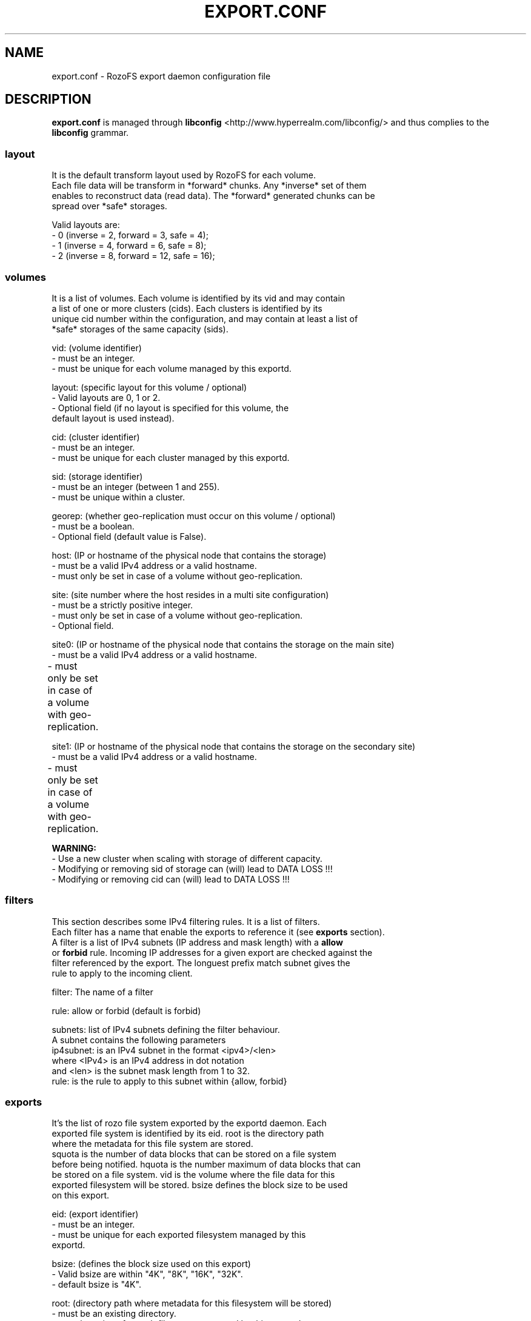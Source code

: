 .\" Process this file with
.\" groff -man -Tascii export.conf.5
.\"
.TH EXPORT.CONF 5 "APRIL 2014" RozoFS "User Manuals"
.SH NAME
export.conf \- RozoFS export daemon configuration file
.SH DESCRIPTION
.B export.conf
is managed through
.B libconfig
<http://www.hyperrealm.com/libconfig/>
and thus complies to the
.B libconfig
grammar.

.SS layout
    It is the default transform layout used by RozoFS for each volume.
    Each file data will be transform in *forward* chunks. Any *inverse* set of them
    enables to reconstruct data (read data). The *forward* generated chunks can be 
    spread over *safe* storages.

       Valid layouts are:
           - 0 (inverse = 2, forward = 3, safe = 4);
           - 1 (inverse = 4, forward = 6, safe = 8);
           - 2 (inverse = 8, forward = 12, safe = 16);


.SS volumes
   It is a list of volumes. Each volume is identified by its vid and may contain
   a list of one or more clusters (cids). Each clusters is identified by its
   unique cid number within the configuration, and may contain at least a list of 
   *safe* storages of the same capacity (sids).

       vid: (volume identifier)
               - must be an integer.
               - must be unique for each volume managed by this exportd.

       layout: (specific layout for this volume / optional)
               - Valid layouts are 0, 1 or 2.
               - Optional field (if no layout is specified for this volume, the
                 default layout is used instead).

       cid: (cluster identifier)
               - must be an integer.
               - must be unique for each cluster managed by this exportd.

       sid: (storage identifier)
               - must be an integer (between 1 and 255).
               - must be unique within a cluster.

       georep: (whether geo-replication must occur on this volume / optional)
               - must be a boolean.
               - Optional field (default value is False).

       host: (IP or hostname of the physical node that contains the storage)
               - must be a valid IPv4 address or a valid hostname.
               - must only be set in case of a volume without geo-replication.

       site: (site number where the host resides in a multi site configuration)
               - must be a strictly positive integer.
               - must only be set in case of a volume without geo-replication. 
               - Optional field. 

       site0: (IP or hostname of the physical node that contains the storage on the main site)
               - must be a valid IPv4 address or a valid hostname.
               - must only be set in case of a volume with geo-replication. 	       

       site1: (IP or hostname of the physical node that contains the storage on the secondary site)
               - must be a valid IPv4 address or a valid hostname.
               - must only be set in case of a volume with geo-replication. 	       


.B  WARNING:
   - Use a new cluster when scaling with storage of different capacity.
   - Modifying or removing sid of storage can (will) lead to DATA LOSS !!!
   - Modifying or removing cid can (will) lead to DATA LOSS !!!

.SS filters
   This section describes some IPv4 filtering rules. It is a list of filters.
   Each filter has a name that enable the exports to reference it (see 
.B exports
section).
   A filter is a list of IPv4 subnets (IP address and mask length) with a 
.B allow
   or 
.B forbid 
rule. Incoming IP addresses for a given export are checked against the
   filter referenced by the export. The longuest prefix match subnet gives the
   rule to apply to the incoming client.
   
        filter: The name of a filter
        
        rule: allow or forbid (default is forbid)
        
        subnets: list of IPv4 subnets defining the filter behaviour.        
                A subnet contains the following parameters
                ip4subnet: is an IPv4 subnet in the format <ipv4>/<len>        
                           where <IPv4> is an IPv4 address in dot notation
                           and <len> is the subnet mask length from 1 to 32.
                rule: is the rule to apply to this subnet within {allow, forbid}           

 
.SS exports
   It's the list of rozo file system exported by the exportd daemon. Each
   exported file system is identified by its eid. root is the directory path
   where the metadata for this file system are stored. 
   squota is the number of data blocks that can be stored on a file system
   before being notified. hquota is the number maximum of data blocks that can
   be stored on a file system. vid is the volume where the file data for this
   exported filesystem will be stored. bsize defines the block size to be used 
   on this export.

       eid: (export identifier)
               - must be an integer.
               - must be unique for each exported filesystem managed by this
                 exportd.

       bsize: (defines the block size used on this export)
               - Valid bsize are within "4K", "8K", "16K", "32K".
               - default bsize is "4K".

       root: (directory path where metadata for this filesystem will be stored)
               - must be an existing directory.
               - must be unique for each filesystem managed by this exportd.

       filter: (IPv4 filter to apply to this export)
               - is optionnal (every IP is allowed when ommitted).
               - must be a string defined in the filter section.
       
       squota: (soft quota)
               - squota stands for soft quota which are non blocking quotas
                 i.e write operations will succeeded but exceeded quotas will
                 be notified in /var/run/exportd/export_[eid] monitoring file.
               - when no soft quota this field may be omitted.

       hquota: (hard quota)
               - hquota stands for blocking quotas which are blocking quotas
                 i.e every attempt to write beyond hquota will fail (EDQUOT).
               - when no hard quota this field may be omitted.

       for squota and hquota:
               - quotas are express in nb. of blocks (no suffix), Kilo, Mega,
                 Giga or Tera Bytes according to suffix K, M, G or T. Only the
                  first letter of  suffix is used that is: 128G is equivalent to
                 128Giga which in turn can be 128GigaBytes etc...
               - warning: any other suffix leads to quota express in blocks.

       vid: (volume identifier used to store file data for this filesystem)
               - must be an integer.
               - should exist in volume list.
               - several filesystem can use the same volume.

.SH EXAMPLE
.PP
.nf
.ta +3i

# sample /etc/rozofs/export.conf file
layout = 0; # Default layout 
volumes =   # List of volumes
(
    {
        # First volume using default layout
        vid    = 1; # Volume identifier
        cids=       # List of clusters of the volume
        (
            {
                # First cluster of the volume
                cid = 1; # Cluster identifier
                sids =   # List of storages of the cluster
                (
                    {sid = 01; host = "storage-node-1-1";},
                    {sid = 02; host = "storage-node-1-2";},
                    {sid = 03; host = "storage-node-1-3";},
                    {sid = 04; host = "storage-node-1-4";}
                );
            },
            {
                # Second cluster of volume
                cid = 2; # Cluster identifier
                sids =   # List of storages of the cluster
                (
                    {sid = 01; host = "storage-node-2-1";},
                    {sid = 02; host = "storage-node-2-2";},
                    {sid = 03; host = "storage-node-2-3";},
                    {sid = 04; host = "storage-node-2-4";}
                );
            }
        );
    },
    {
        # 2nd volume distributed on 4 sites
        vid    = 2; # Volume identifier
	layout = 1; # Specific layout for this volume
        cids=       # List of clusters of the volume
        (
            {
                # First cluster of the volume
                cid = 3; # Cluster identifier
                sids =   # List of storages of the cluster
                (
                    {sid = 01; host = "storage-site1-node1"; site=1;},
                    {sid = 02; host = "storage-site1-node2"; site=1;},
                    {sid = 03; host = "storage-site2-node3"; site=2;},
                    {sid = 04; host = "storage-site2-node4"; site=2;},
                    {sid = 05; host = "storage-site3-node5"; site=3;},
                    {sid = 06; host = "storage-site3-node6"; site=3;},
                    {sid = 07; host = "storage-site4-node7"; site=4;},
                    {sid = 08; host = "storage-site4-node8"; site=4;},
                );
            }
        );
    },    
    {
        # 3rd volume with georeplication
        vid = 3;       # Volume identifier
        georep = True; # Volume is geo-replicated 
        layout = 1;    # Specific layout for this volume
        cids =         # List of clusters for the volume
        (
            {
                # First cluster of this volume
                cid = 4; # Cluster identifier
                sids =   # List of storages of the cluster
                (
                    {sid = 01; site0 = "storage-node-3-1-0"; site1 = "storage-node-3-1-1";},
                    {sid = 02; site0 = "storage-node-3-2-0"; site1 = "storage-node-3-2-1";},
                    {sid = 03; site0 = "storage-node-3-3-0"; site1 = "storage-node-3-3-1";},
                    {sid = 04; site0 = "storage-node-3-4-0"; site1 = "storage-node-3-4-1";},
                    {sid = 05; site0 = "storage-node-3-5-0"; site1 = "storage-node-3-5-1";},
                    {sid = 06; site0 = "storage-node-3-6-0"; site1 = "storage-node-3-6-1";},
                    {sid = 07; site0 = "storage-node-3-7-0"; site1 = "storage-node-3-7-1";},
                    {sid = 08; site0 = "storage-node-3-8-0"; site1 = "storage-node-3-8-1";}
                );
            }
        );
    }
);

filters =
(
  {
    # Only 2 subnets are allowed 
    filter = "vol1",
    subnets =
    (
      { ip4subnet="10.10.0.0/24",     rule="allow"},
      { ip4subnet="10.20.0.0/24",     rule="allow"}
    );
  }
 ,{
    # Only one subnet is allowed except one forbiden IP address
    filter = "vol3",
    subnets =
    (
      { ip4subnet="192.168.0.0/24",   rule="allow"},
      { ip4subnet="192.168.0.22/32",  rule="forbid"}
    );
  }
);

exports = ( # List of exported filesystem

    # exported file systems on volume 1
    {eid = 1; bsize="4K"; root = "/path/to/foo1"; filter="vol1", squota="128G"; hquota="256G"; vid=1;},
    {eid = 2; bsize="4K"; root = "/path/to/foo2"; filter="vol1", squota="256G"; hquota="512G"; vid=1;},
    {eid = 3; bsize="4K"; root = "/path/to/foo3"; filter="vol1", vid=1;},

    # exported file systems on volume 2
    {eid = 4; root = "/path/to/bar1"; vid=2;}
    {eid = 5; root = "/path/to/bar2"; vid=2;}
    
    # exported file systems on volume 3
    {eid = 6; root = "/path/to/geo"; filter="vol3", vid=3;}

    # ...
);

.SH FILES
.I /etc/rozofs/export.conf (/usr/local/etc/rozofs/export.conf)
.RS
The system wide configuration file.
.\".SH ENVIRONMENT
.\".SH DIAGNOSTICS
.\".SH BUGS
.SH AUTHOR
Fizians <http://www.fizians.com>
.SH "SEE ALSO"
.BR rozofs (7),
.BR exportd (8)
